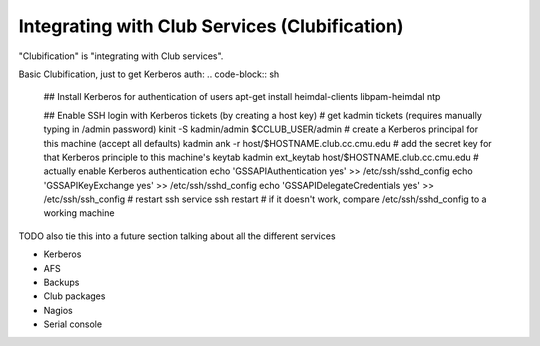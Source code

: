 ==========================================================================
Integrating with Club Services (Clubification)
==========================================================================

"Clubification" is "integrating with Club services".

Basic Clubification, just to get Kerberos auth:
.. code-block:: sh
    ## Install Kerberos for authentication of users
    apt-get install heimdal-clients libpam-heimdal ntp

    ## Enable SSH login with Kerberos tickets (by creating a host key)
    # get kadmin tickets (requires manually typing in /admin password)
    kinit -S kadmin/admin $CCLUB_USER/admin
    # create a Kerberos principal for this machine (accept all defaults)
    kadmin ank -r host/$HOSTNAME.club.cc.cmu.edu
    # add the secret key for that Kerberos principle to this machine's keytab
    kadmin ext_keytab host/$HOSTNAME.club.cc.cmu.edu
    # actually enable Kerberos authentication
    echo 'GSSAPIAuthentication yes' >> /etc/ssh/sshd_config
    echo 'GSSAPIKeyExchange yes' >> /etc/ssh/sshd_config
    echo 'GSSAPIDelegateCredentials yes' >> /etc/ssh/ssh_config
    # restart ssh
    service ssh restart
    # if it doesn't work, compare /etc/ssh/sshd_config to a working machine

TODO also tie this into a future section talking about all the different services

- Kerberos
- AFS
- Backups
- Club packages
- Nagios
- Serial console
